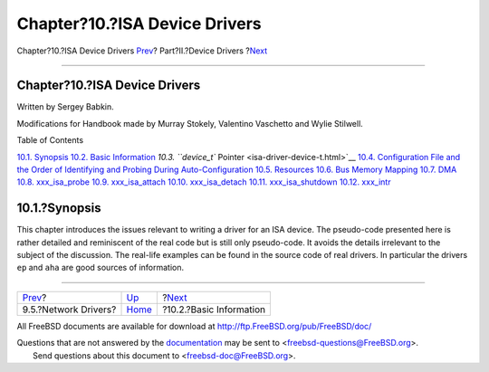 ==============================
Chapter?10.?ISA Device Drivers
==============================

.. raw:: html

   <div class="navheader">

Chapter?10.?ISA Device Drivers
`Prev <driverbasics-net.html>`__?
Part?II.?Device Drivers
?\ `Next <isa-driver-basics.html>`__

--------------

.. raw:: html

   </div>

.. raw:: html

   <div class="chapter">

.. raw:: html

   <div class="titlepage" xmlns="">

.. raw:: html

   <div>

.. raw:: html

   <div>

Chapter?10.?ISA Device Drivers
------------------------------

.. raw:: html

   </div>

.. raw:: html

   <div>

Written by Sergey Babkin.

.. raw:: html

   </div>

.. raw:: html

   <div>

Modifications for Handbook made by Murray Stokely, Valentino Vaschetto
and Wylie Stilwell.

.. raw:: html

   </div>

.. raw:: html

   </div>

.. raw:: html

   </div>

.. raw:: html

   <div class="toc">

.. raw:: html

   <div class="toc-title">

Table of Contents

.. raw:: html

   </div>

`10.1. Synopsis <isa-driver.html#isa-driver-synopsis>`__
`10.2. Basic Information <isa-driver-basics.html>`__
`10.3. ``device_t`` Pointer <isa-driver-device-t.html>`__
`10.4. Configuration File and the Order of Identifying and Probing
During Auto-Configuration <isa-driver-config.html>`__
`10.5. Resources <isa-driver-resources.html>`__
`10.6. Bus Memory Mapping <isa-driver-busmem.html>`__
`10.7. DMA <isa-driver-dma.html>`__
`10.8. xxx\_isa\_probe <isa-driver-probe.html>`__
`10.9. xxx\_isa\_attach <isa-driver-attach.html>`__
`10.10. xxx\_isa\_detach <isa-driver-detach.html>`__
`10.11. xxx\_isa\_shutdown <isa-driver-shutdown.html>`__
`10.12. xxx\_intr <isa-driver-intr.html>`__

.. raw:: html

   </div>

.. raw:: html

   <div class="sect1">

.. raw:: html

   <div class="titlepage" xmlns="">

.. raw:: html

   <div>

.. raw:: html

   <div>

10.1.?Synopsis
--------------

.. raw:: html

   </div>

.. raw:: html

   </div>

.. raw:: html

   </div>

This chapter introduces the issues relevant to writing a driver for an
ISA device. The pseudo-code presented here is rather detailed and
reminiscent of the real code but is still only pseudo-code. It avoids
the details irrelevant to the subject of the discussion. The real-life
examples can be found in the source code of real drivers. In particular
the drivers ``ep`` and ``aha`` are good sources of information.

.. raw:: html

   </div>

.. raw:: html

   </div>

.. raw:: html

   <div class="navfooter">

--------------

+-------------------------------------+-------------------------------+----------------------------------------+
| `Prev <driverbasics-net.html>`__?   | `Up <devicedrivers.html>`__   | ?\ `Next <isa-driver-basics.html>`__   |
+-------------------------------------+-------------------------------+----------------------------------------+
| 9.5.?Network Drivers?               | `Home <index.html>`__         | ?10.2.?Basic Information               |
+-------------------------------------+-------------------------------+----------------------------------------+

.. raw:: html

   </div>

All FreeBSD documents are available for download at
http://ftp.FreeBSD.org/pub/FreeBSD/doc/

| Questions that are not answered by the
  `documentation <http://www.FreeBSD.org/docs.html>`__ may be sent to
  <freebsd-questions@FreeBSD.org\ >.
|  Send questions about this document to <freebsd-doc@FreeBSD.org\ >.
